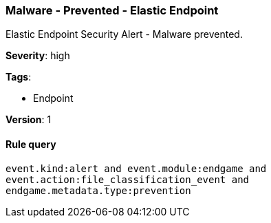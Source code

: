 [[malware-prevented-elastic-endpoint]]
=== Malware - Prevented - Elastic Endpoint

Elastic Endpoint Security Alert - Malware prevented.

*Severity*: high

*Tags*:

* Endpoint

*Version*: 1

==== Rule query


[source,js]
----------------------------------
event.kind:alert and event.module:endgame and
event.action:file_classification_event and
endgame.metadata.type:prevention
----------------------------------

